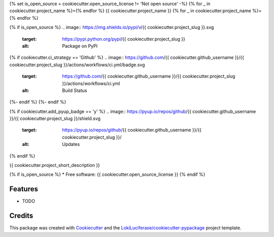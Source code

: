 {% set is_open_source = cookiecutter.open_source_license != 'Not open source' -%}
{% for _ in cookiecutter.project_name %}={% endfor %}
{{ cookiecutter.project_name }}
{% for _ in cookiecutter.project_name %}={% endfor %}

.. image:: https://img.shields.io/badge/code%20style-black-000000.svg
    :target: https://github.com/psf/black

{% if is_open_source %}
.. image:: https://img.shields.io/pypi/v/{{ cookiecutter.project_slug }}.svg
        :target: https://pypi.python.org/pypi/{{ cookiecutter.project_slug }}
        :alt: Package on PyPI

{% if cookiecutter.ci_strategy == 'Github' %}
.. image:: https://github.com/{{ cookiecutter.github_username }}/{{ cookiecutter.project_slug }}/actions/workflows/ci.yml/badge.svg
   :target: https://github.com/{{ cookiecutter.github_username }}/{{ cookiecutter.project_slug }}/actions/workflows/ci.yml
   :alt: Build Status

.. image:: https://img.shields.io/badge/Documentation-Github-blue
   :target: https://{{cookiecutter.github_username }}.github.io/{{cookiecutter.project_slug}}/
   :alt: Documentation
{%- endif %}
{%- endif %}

{% if cookiecutter.add_pyup_badge == 'y' %}
.. image:: https://pyup.io/repos/github/{{ cookiecutter.github_username }}/{{ cookiecutter.project_slug }}/shield.svg
     :target: https://pyup.io/repos/github/{{ cookiecutter.github_username }}/{{ cookiecutter.project_slug }}/
     :alt: Updates
{% endif %}


{{ cookiecutter.project_short_description }}

{% if is_open_source %}
* Free software: {{ cookiecutter.open_source_license }}
{% endif %}

Features
--------

* TODO

Credits
-------

This package was created with Cookiecutter_ and the `LokiLuciferase/cookiecutter-pypackage`_ project template.

.. _Cookiecutter: https://github.com/LokiLuciferase/cookiecutter
.. _`LokiLuciferase/cookiecutter-pypackage`: https://github.com/LokiLuciferase/cookiecutter-pypackage
